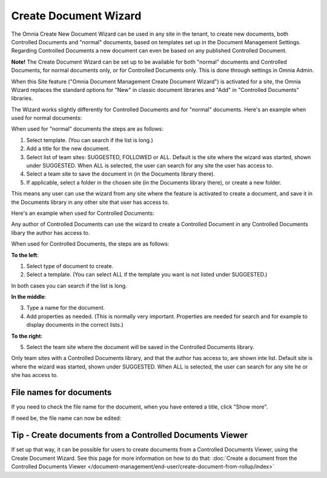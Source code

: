 Create Document Wizard
===========================

The Omnia Create New Document Wizard can be used in any site in the tenant, to create new documents, both Controlled Documents and "normal" documents, based on templates set up in the Document Management Settings. Regarding Controlled Documents a new document can even be based on any published Controlled Document.

**Note!** The Create Document Wizard can be set up to be available for both "normal" documents and Controlled Documents, for normal documents only, or for Controlled Documents only. This is done through settings in Omnia Admin.

When this Site feature ("Omnia Document Management Create Document Wizard") is activated for a site, the Omnia Wizard replaces the standard options for "New" in classic document libraries and "Add" in "Controlled Documents" libraries.

The Wizard works slightly differently for Controlled Documents and for "normal" documents. Here's an example when used for normal documents:

.. image:: odm-wizard-new2.png

When used for "normal" documents the steps are as follows:

1. Select template. (You can search if the list is long.)
2. Add a title for the new document.
3. Select list of team sites: SUGGESTED, FOLLOWED or ALL. Default is the site where the wizard was started, shown under SUGGESTED. When ALL is selected, the user can search for any site the user has access to.
4. Select a team site to save the document in (in the Documents library there). 
5. If applicable, select a folder in the chosen site (in the Documents library there), or create a new folder. 

This means any user can use the wizard from any site where the feature is activated to create a document, and save it in the Documents library in any other site that user has access to.

Here's an example when used for Controlled Documents:

.. image:: docwizard-controlled-new.png

Any author of Controlled Documents can use the wizard to create a Controlled Document in any Controlled Documents libary the author has access to.

When used for Controlled Documents, the steps are as follows:

**To the left**:

1. Select type of document to create. 
2. Select a template. (You can select ALL if the template you want is not listed under SUGGESTED.)

In both cases you can search if the list is long.

**In the middle**:

3. Type a name for the document.
4. Add properties as needed. (This is normally very important. Properties are needed for search and for example to display documents in the correct lists.)

**To the right**:

5. Select the team site where the document will be saved in the Controlled Documents library. 

Only team sites with a Controlled Documents library, and that the author has access to, are shown inte list. Default site is where the wizard was started, shown under SUGGESTED. When ALL is selected, the user can search for any site he or she has access to.

File names for documents
*************************
If you need to check the file name for the document, when you have entered a title, click "Show more".

.. image:: docwizard-show-more.png

If need be, the file name can now be edited:

.. image:: docwizard-show-more-name.png

Tip - Create documents from a Controlled Documents Viewer
***********************************************************
If set up that way, it can be possible for users to create documents from a Controlled Documents Viewer, using the Create Document Wizard. See this page for more information on how to do that: :doc:`Create a document from the Controlled Documents Viewer </document-management/end-user/create-document-from-rollup/index>`






